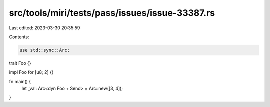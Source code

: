 src/tools/miri/tests/pass/issues/issue-33387.rs
===============================================

Last edited: 2023-03-30 20:35:59

Contents:

.. code-block:: rs

    use std::sync::Arc;

trait Foo {}

impl Foo for [u8; 2] {}

fn main() {
    let _val: Arc<dyn Foo + Send> = Arc::new([3, 4]);
}


